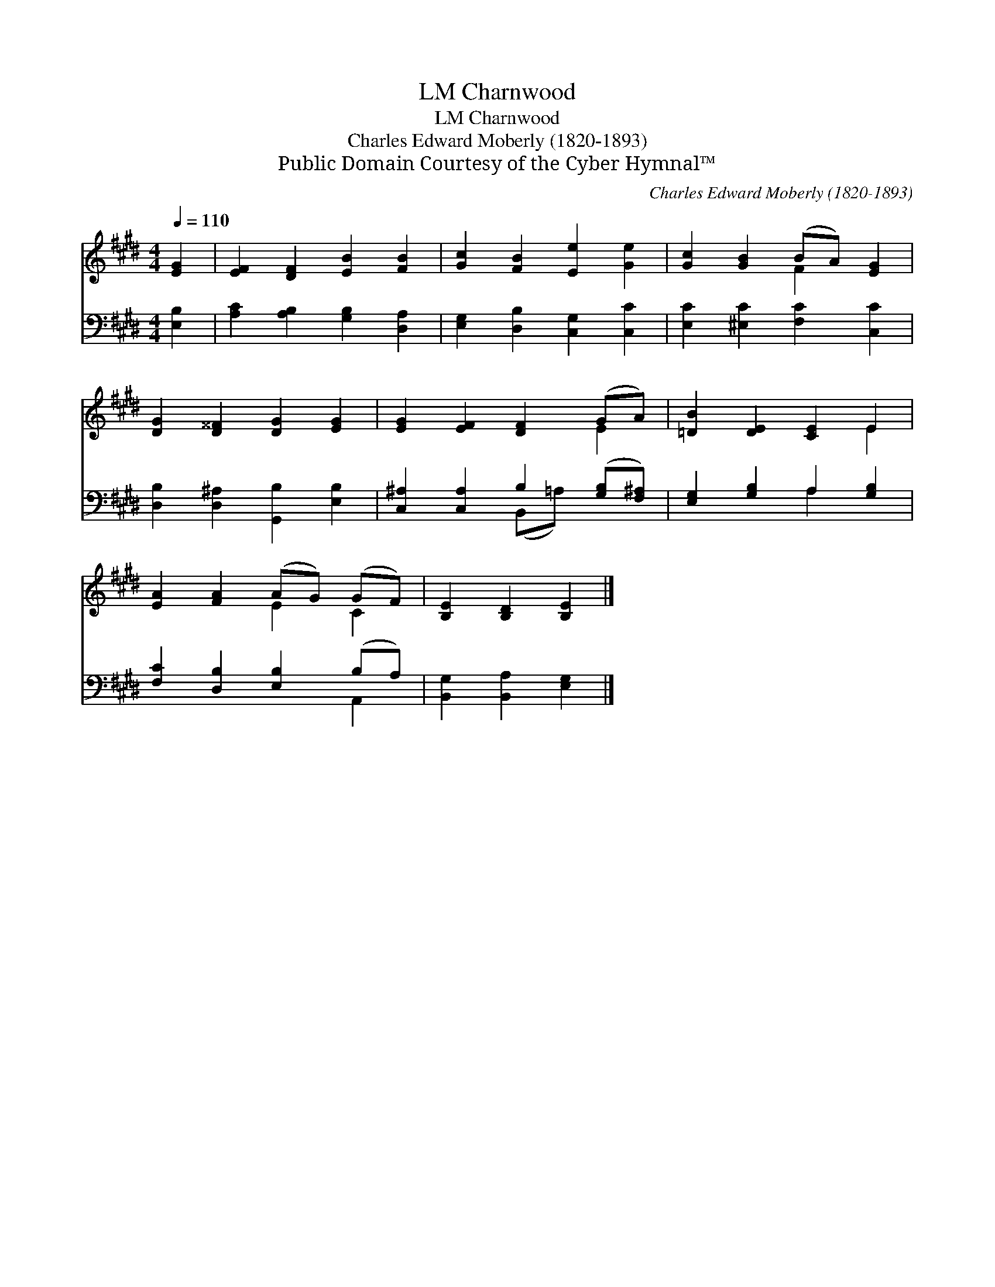 X:1
T:Charnwood, LM
T:Charnwood, LM
T:Charles Edward Moberly (1820-1893)
T:Public Domain Courtesy of the Cyber Hymnal™
C:Charles Edward Moberly (1820-1893)
Z:Public Domain
Z:Courtesy of the Cyber Hymnal™
%%score ( 1 2 ) ( 3 4 )
L:1/8
Q:1/4=110
M:4/4
K:E
V:1 treble 
V:2 treble 
V:3 bass 
V:4 bass 
V:1
 [EG]2 | [EF]2 [DF]2 [EB]2 [FB]2 | [Gc]2 [FB]2 [Ee]2 [Ge]2 | [Gc]2 [GB]2 (BA) [EG]2 | %4
 [DG]2 [D^^F]2 [DG]2 [EG]2 | [EG]2 [EF]2 [DF]2 (GA) | [=DB]2 [DE]2 [CE]2 E2 | %7
 [EA]2 [FA]2 (AG) (GF) | [B,E]2 [B,D]2 [B,E]2 |] %9
V:2
 x2 | x8 | x8 | x4 F2 x2 | x8 | x6 E2 | x6 E2 | x4 E2 C2 | x6 |] %9
V:3
 [E,B,]2 | [A,C]2 [A,B,]2 [G,B,]2 [D,A,]2 | [E,G,]2 [D,B,]2 [C,G,]2 [C,C]2 | %3
 [E,C]2 [^E,C]2 [F,C]2 [C,C]2 | [D,B,]2 [D,^A,]2 [G,,B,]2 [E,B,]2 | %5
 [C,^A,]2 [C,A,]2 B,2 ([G,B,][F,^A,]) | [E,G,]2 [G,B,]2 A,2 [G,B,]2 | %7
 [F,C]2 [D,B,]2 [E,B,]2 (B,A,) | [B,,G,]2 [B,,A,]2 [E,G,]2 |] %9
V:4
 x2 | x8 | x8 | x8 | x8 | x4 (B,,=A,) x2 | x4 A,2 x2 | x6 A,,2 | x6 |] %9

